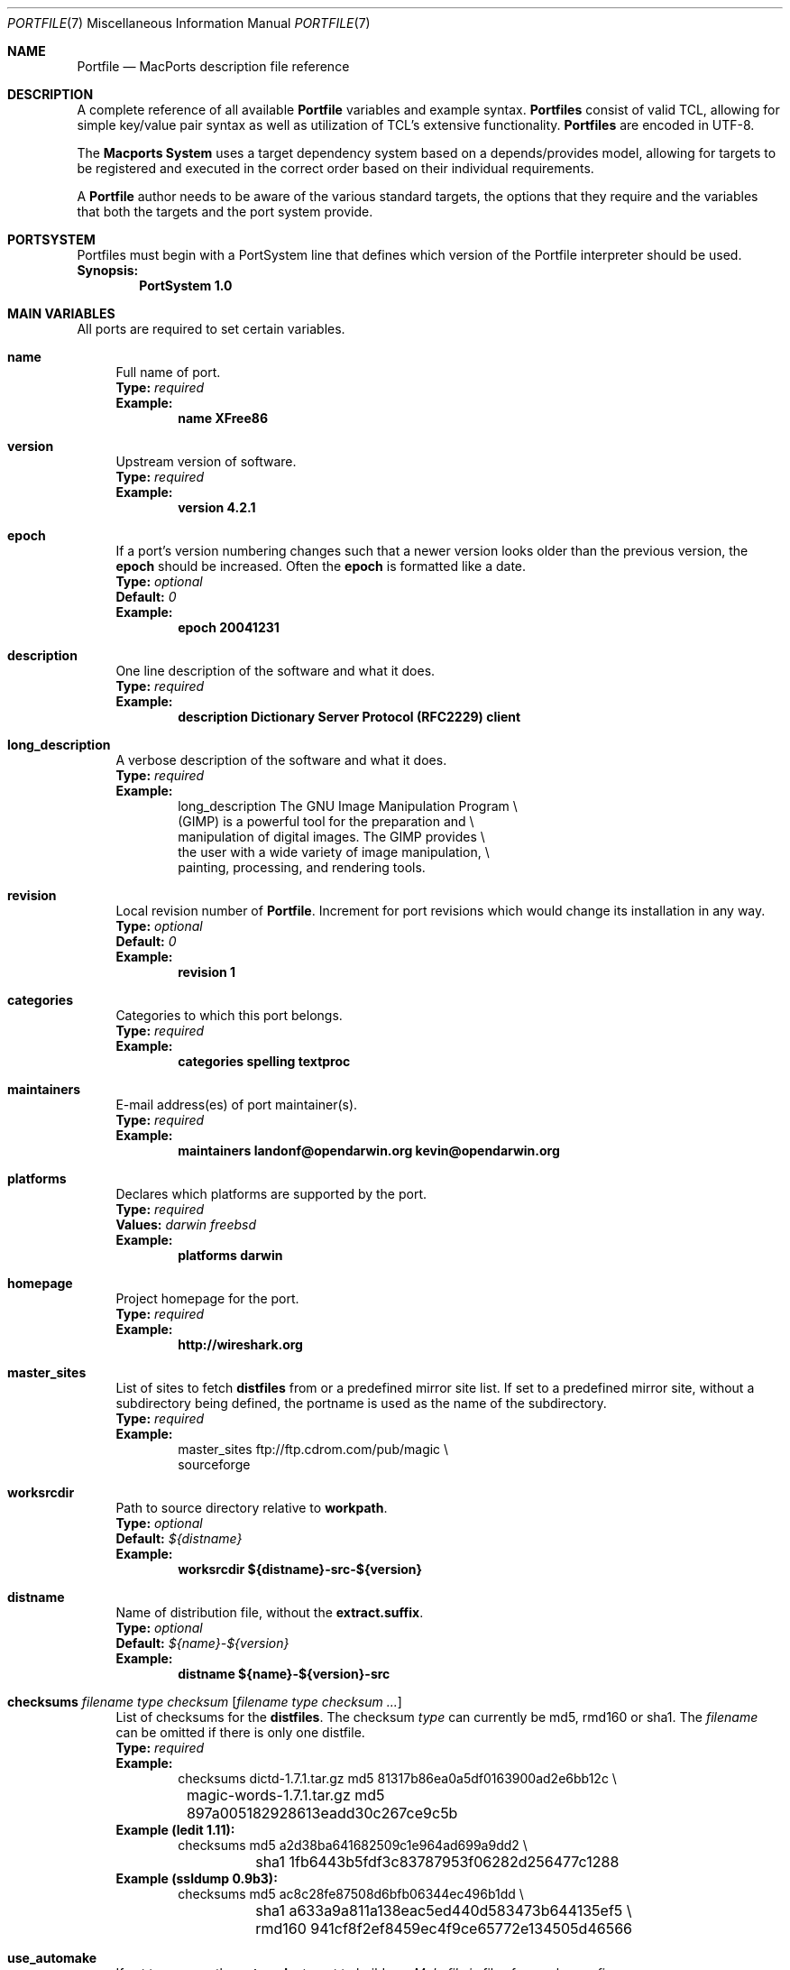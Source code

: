 .\" portfile.7
.\"
.\" Copyright (c) 2002 Apple Computer, Inc.
.\" All rights reserved.
.\"
.\" Redistribution and use in source and binary forms, with or without
.\" modification, are permitted provided that the following conditions
.\" are met:
.\" 1. Redistributions of source code must retain the above copyright
.\"    notice, this list of conditions and the following disclaimer.
.\" 2. Redistributions in binary form must reproduce the above copyright
.\"    notice, this list of conditions and the following disclaimer in the
.\"    documentation and/or other materials provided with the distribution.
.\" 3. Neither the name of Apple Computer, Inc. nor the names of its
.\"    contributors may be used to endorse or promote products derived from
.\"    this software without specific prior written permission.
.\"
.\" THIS SOFTWARE IS PROVIDED BY THE COPYRIGHT HOLDERS AND CONTRIBUTORS "AS IS"
.\" AND ANY EXPRESS OR IMPLIED WARRANTIES, INCLUDING, BUT NOT LIMITED TO, THE
.\" IMPLIED WARRANTIES OF MERCHANTABILITY AND FITNESS FOR A PARTICULAR PURPOSE
.\" ARE DISCLAIMED. IN NO EVENT SHALL THE COPYRIGHT OWNER OR CONTRIBUTORS BE
.\" LIABLE FOR ANY DIRECT, INDIRECT, INCIDENTAL, SPECIAL, EXEMPLARY, OR
.\" CONSEQUENTIAL DAMAGES (INCLUDING, BUT NOT LIMITED TO, PROCUREMENT OF
.\" SUBSTITUTE GOODS OR SERVICES; LOSS OF USE, DATA, OR PROFITS; OR BUSINESS
.\" INTERRUPTION) HOWEVER CAUSED AND ON ANY THEORY OF LIABILITY, WHETHER IN
.\" CONTRACT, STRICT LIABILITY, OR TORT (INCLUDING NEGLIGENCE OR OTHERWISE)
.\" ARISING IN ANY WAY OUT OF THE USE OF THIS SOFTWARE, EVEN IF ADVISED OF THE
.\" POSSIBILITY OF SUCH DAMAGE.
.\"
.Dd February 13, 2007
.Dt PORTFILE 7 "Apple Computer, Inc."
.Os
.Sh NAME
.Nm Portfile
.Nd MacPorts description file reference
.Sh DESCRIPTION
A complete reference of all available
.Nm
variables and example syntax.
.Nm Portfiles
consist of valid TCL, allowing for simple key/value pair syntax as well
as utilization of TCL's extensive functionality.
.Nm Portfiles
are encoded in UTF-8.
.Pp
The
.Nm Macports System
uses a target dependency system based on a
depends/provides model, allowing for targets to be registered and
executed in the correct order based on their individual requirements.
.Pp
A
.Nm
author needs to be aware of the various standard targets, the options
that they require and the variables that both the targets and the port
system provide.
.Sh PORTSYSTEM
Portfiles must begin with a PortSystem line that defines which version of the
Portfile interpreter should be used.
.br
.Sy Synopsis:
.Dl PortSystem 1.0
.Sh MAIN VARIABLES
All ports are required to set certain variables.
.Bl -tag -width lc
.It Ic name
Full name of port.
.br
.Sy Type:
.Em required
.br
.Sy Example:
.Dl name XFree86
.It Ic version
Upstream version of software.
.br
.Sy Type:
.Em required
.br
.Sy Example:
.Dl version 4.2.1
.It Ic epoch
If a port's version numbering changes such that a newer version looks
older than the previous version, the
.Ic epoch
should be increased. Often the
.Ic epoch
is formatted like a date.
.br
.Sy Type:
.Em optional
.br
.Sy Default:
.Em 0
.br
.Sy Example:
.Dl epoch 20041231
.It Ic description
One line description of the software and what it does.
.br
.Sy Type:
.Em required
.br
.Sy Example:
.Dl description Dictionary Server Protocol (RFC2229) client
.It Ic long_description
A verbose description of the software and what it does.
.br
.Sy Type:
.Em required
.br
.Sy Example:
.Bd -literal -offset indent -compact
long_description The GNU Image Manipulation Program \e\

    (GIMP) is a powerful tool for the preparation and \e\

    manipulation of digital images. The GIMP provides \e\

    the user with a wide variety of image manipulation, \e\

    painting, processing, and rendering tools.
.Ed
.It Ic revision
Local revision number of
.Nm .
Increment for port revisions which would change its installation in any way.
.br
.Sy Type:
.Em optional
.br
.Sy Default:
.Em 0
.br
.Sy Example:
.Dl revision 1
.It Ic categories
Categories to which this port belongs.
.br
.Sy Type:
.Em required
.br
.Sy Example:
.Dl categories spelling textproc
.It Ic maintainers
E-mail address(es) of port maintainer(s).
.br
.Sy Type:
.Em required
.br
.Sy Example:
.Dl maintainers landonf@opendarwin.org kevin@opendarwin.org
.It Ic platforms
Declares which platforms are supported by the port.
.br
.Sy Type:
.Em required
.br
.Sy Values:
.Em darwin freebsd
.br
.Sy Example:
.Dl platforms darwin
.It Ic homepage
Project homepage for the port.
.br
.Sy Type:
.Em required
.br
.Sy Example:
.Dl http://wireshark.org
.It Ic master_sites
List of sites to fetch
.Ic distfiles
from or a predefined mirror site
list. If set to a predefined mirror site, without a subdirectory being
defined, the portname is used as the name of the subdirectory.
.br
.Sy Type:
.Em required
.br
.Sy Example:
.Bd -literal -offset indent -compact
master_sites ftp://ftp.cdrom.com/pub/magic \e\

    sourceforge
.Ed
.It Ic worksrcdir
Path to source directory relative to
.Ic workpath .
.br
.Sy Type:
.Em optional
.br
.Sy Default:
.Em ${distname}
.br
.Sy Example:
.Dl worksrcdir ${distname}-src-${version}
.It Ic distname
Name of distribution file, without the
.Cm extract.suffix .
.br
.Sy Type:
.Em optional
.br
.Sy Default:
.Em ${name}-${version}
.br
.Sy Example:
.Dl distname ${name}-${version}-src
.It Xo
.Ic checksums Ar filename Ar type Ar checksum
.Op Ar filename Ar type checksum ...
.Xc
List of checksums for the
.Ic distfiles .
The checksum
.Ar type
can currently be md5, rmd160 or sha1. The
.Ar filename
can be omitted if there is only one distfile.
.br
.Sy Type:
.Em required
.br
.Sy Example:
.Bd -literal -offset indent -compact
checksums dictd-1.7.1.tar.gz md5 81317b86ea0a5df0163900ad2e6bb12c \e\ 
	magic-words-1.7.1.tar.gz md5 897a005182928613eadd30c267ce9c5b
.Ed
.br
.Sy Example (ledit 1.11):
.Bd -literal -offset indent -compact
checksums md5 a2d38ba641682509c1e964ad699a9dd2 \e\ 
	sha1 1fb6443b5fdf3c83787953f06282d256477c1288
.Ed
.br
.Sy Example (ssldump 0.9b3):
.Bd -literal -offset indent -compact
checksums md5 ac8c28fe87508d6bfb06344ec496b1dd \e\ 
	sha1 a633a9a811a138eac5ed440d583473b644135ef5 \e\ 
	rmd160 941cf8f2ef8459ec4f9ce65772e134505d46566
.Ed
.It Ic use_automake
If set to yes, run the
.Cm automake
target to build any
.Pa Makefile.in
files for use by
.Pa configure .
.br
.Sy Type:
.Em optional
.br
.Sy Default:
.Em no
.br
.Sy Example:
.Dl use_automake yes
.It Ic use_autoconf
If set to yes, run the
.Cm autoconf
target to build any
.Pa configure
script required.
.br
.Sy Type:
.Em optional
.br
.Sy Default:
.Em no
.br
.Sy Example:
.Dl use_autoconf yes
.It Ic use_configure
If set to yes, run the
.Cm configure
target to configure the build.
.br
.Sy Type:
.Em optional
.br
.Sy Default:
.Em yes
.br
.Sy Example:
.Dl use_configure no
.El
.Sh TARGET HOOKS
A number of hooks are available for customizing many of the standard
targets that
.Xr port 1
executes. The targets supporting these hooks are
.Cm fetch ,
.Cm automake ,
.Cm autoconf ,
.Cm configure ,
.Cm build ,
.Cm destroot ,
and
.Cm test .
The hooks are:
.Bl -tag -width lc
.It Va target Ns Ic .dir
Directory in which to run the
.Va target .
.br
.Sy Example:
.Dl automake.dir src
.It Va target Ns Ic .env
Change the environment the
.Va target
is run in. This is often overridden on a per
.Nm
basis.
.br
.Sy Example:
.Dl configure.env CFLAGS=-O
.It Va target Ns Ic .pre_args
Additional arguments passed before the main arguments.
.br
.Sy Example:
.Dl extract.pre_args -cd
.It Va target Ns Ic .args
Main arguments to pass to the
.Va target .
This is often overridden on a per
.Nm
basis.
.br
.Sy Example:
.Dl configure.args --enable-fooble
.It Va target Ns Ic .post_args
Additional arguments passed after the main arguments.
.br
.Sy Example:
.Dl extract.post_args | tar xf -
.El
.Sh UNIVERSAL TARGET HOOKS
For universal builds of configure-based ports, we also define specific target hooks. These can be overrided for specific ports. Please note that these hooks are used by the default universal variant and redefining the variant will make them useless. Please also note that problems may occur with the default code if a port already overrides LDFLAGS or CFLAGS (port(1) will display a warning in such a case).
.Bl -tag -width lc
.It Ic configure.universal_args
Arguments appended to the configure script to build the port universal.
.br
.Sy Type:
.Em optional
.br
.Sy Default:
.Em --disable-dependency-tracking
.It Ic configure.universal_cflags
Value of the CFLAGS environment variable when invoking the configure script.
.br
.Sy Type:
.Em optional
.br
.Sy Default:
.Em -isysroot /Developer/SDKs/MacOSX10.4u.sdk -arch i386 -arch ppc
.It Ic configure.universal_ldflags
Value of the LDFLAGS environment variable when invoking the configure script.
.br
.Sy Type:
.Em optional
.br
.Sy Default:
.Em -arch i386 -arch ppc
.It Ic configure.universal_env
Environment appended to the port-defined environment when invoking the configure script.
.br
.Sy Type:
.Em optional
.br
.Sy Default:
.Em CFLAGS="${configure.universal_cflags}" LDFLAGS="${configure.universal_ldflags}"
.El
.Sh RUNTIME VARIABLES
Read-only access to the MacPorts configuration is provided.
.Bl -tag -width lc
.It Ic prefix
Install prefix
.br
.Sy Type:
.Em optional
.br
.Sy Default:
.Em /opt/local
.It Ic libpath
Location of ports-specific TCL libraries.
.br
.Sy Type:
.Em read-only
.It Ic portpath
Full path to the Portfile location.
.br
.Sy Type:
.Em read-only
.It Ic workdir
Path to work directory relative to
.Ic portpath .
Where possible use
.Ic workpath
instead.
.br
.Sy Type:
.Em read-only
.br
.Sy Default:
.Em work
.It Ic workpath
Full path to work directory.
.br
.Sy Type:
.Em read-only
.br
.Sy Default:
.Em ${portpath}/${workdir}
.It Ic worksrcpath
Full path to working sources (where port has unpacked itself).
.br
.Sy Type:
.Em read-only
.br
.Sy Default:
.Em ${workpath}/${worksrcdir}
.It Ic filesdir
Path to port files relative to
.Ic portpath .
.br
.Sy Type:
.Em read-only
.br
.Sy Default:
.Em files
.It Ic distpath
Location to store downloaded distfiles.
.br
.Sy Type:
.Em read-only
.br
.Sy Default:
.Em ${sysportpath}/distfiles/${dist_subdir}/
.It Ic os.arch
Identifies hardware type (eg "powerpc").
.br
.Sy Type:
.Em read-only
.It Ic os.version
Version number of operating system (eg "7.0").
.br
.Sy Type:
.Em read-only
.It Ic os.endian
Endianness of the processor (eg "bigEndian").
.br
.Sy Type:
.Em read-only
.It Ic os.platform
Operating system name (eg "darwin").
.br
.Sy Type:
.Em read-only
.It Ic install.user
User for MacPorts installation (eg
.Pa root )
.br
.Sy Type:
.Em read-only
.It Ic install.group
Group for MacPorts installation (eg
.Pa wheel )
.br
.Sy Type:
.Em read-only
.It Ic x11prefix
Absolute path to X11 (eg
.Pa /usr/X11R6 )
.br
.Sy Type:
.Em read-only
.El
.Sh DEPENDENCY OPTIONS
Port dependencies should refer to other MacPort ports
whenever possible, therefore each dependency should be
expressed in the format:
.Bl -tag -width ls
.It port: Ns Ao port Ac
.El
.Pp
Where 
.Ao port Ac represents the name of an existing MacPorts
.Nm port .
If satisfying a dependency with a MacPorts port is not
practical and it is likely that a dependency must be met
by an Apple optional install, then the alternative dependency
format:
.Bl -tag -width lc
.It Ar type Ns : Ns Ao filename Ac Ns : Ns Ao port Ac
.El
.Pp
may be used. Where
.Ar type
is "bin" if
.Ao filename Ac
is a program, "lib" if it is a library, or "path" if it is a path to an
installed file.
.br
.Sy Example:
.Dl lib:libX11.6:XFree86
.Bl -tag -width lc
.It Ic depends_build
List of dependencies to check before
.Cm build ,
.Cm destroot ,
.Cm install ,
and
.Cm package
targets.
.br
.Sy Type:
.Em optional
.br
.Sy Example:
.Dl depends_build port:autoconf
.It Ic depends_run
List of dependencies to check before
.Cm destroot ,
.Cm install
and
.Cm package
targets.
.br
.Sy Type:
.Em optional
.br
.Sy Example:
.Dl depends_run port:bash
.It Ic depends_lib
List of dependencies to check before
.Cm configure ,
.Cm build ,
.Cm destroot ,
.Cm install ,
and
.Cm package
targets.
.br
.Sy Type:
.Em optional
.br
.Sy Example:
.Dl depends_lib port:libfetch
.El
.Sh FETCH OPTIONS
Fetch all distribution files and patches.
.Bl -tag -width lc
.It Ic master_sites.mirror_subdir
Subdirectory to append to all mirror sites for any list specified in
master_sites.
.br
.Sy Type:
.Em optional
.br
.Sy Default:
.Em ${name}
.br
.Sy Example:
.Dl master_sites.mirror_subdir      magic
.It Ic patch_sites
List of sites to fetch
.Ic patchfiles
from or a predefined mirror site list.
.br
.Sy Type:
.Em optional
.br
.Sy Default:
.Em ${master_sites}
.br
.Sy Example:
.Dl patch_sites ftp://ftp.patchcityrepo.com/pub/magic/patches
.It Ic patch_sites.mirror_subdir
Subdirectory to append to all mirror sites for any list specified in
.Ic patch_sites .
.br
.Sy Type:
.Em optional
.br
.Sy Default:
.Em ${name}
.br
.Sy Example:
.Dl patch_sites.mirror_subdir       magic
.It Ic extract.suffix
Suffix to append to
.Ic distname .
.br
.Sy Type:
.Em optional
.br
.Sy Default:
.Em .tar.gz
.br
.Sy Example:
.Dl extract.suffix .tgz
.It Ic distfiles
List of distribution files to fetch from
.Ic master_sites .
.br
.Sy Type:
.Em optional
.br
.Sy Default:
.Em [suffix ${distname}]
.br
.Sy Example:
.Dl distfiles magicsource.tar.gz cluebat.tar.bz2
.It Ic patchfiles
List of patches to fetch and apply.
.br
.Sy Type:
.Em optional
.br
.Sy Example:
.Dl patchfiles japanese-widechar-fix.diff japanese-localization.diff
.It Ic use_zip
Use zip.
.br
Sets extract.suffix to: .zip
.br
Sets extract.cmd to: unzip
.br
Sets extract.pre_args to: -q
.br
Sets extract.post_args to: "-d ${portpath}/${workdir}"
.br
.Sy Type:
.Em optional
.br
.Sy Example:
.Dl use_zip yes
.It Ic use_bzip2
Use bzip2.
.br
Sets extract.suffix to: .bzip2
.br
Sets extract.cmd to: bzip2
.br
.Sy Type:
.Em optional
.br
.Sy Example:
.Dl use_bzip2 yes
.It Ic dist_subdir
Create a sub-directory in
.Ic distpath
to store all fetched files.
.br
.Sy Type:
.Em optional
.br
.Sy Default:
.Em ${name}
.br
.Sy Example:
.Dl dist_subdir vim${version}
.El
.Ss ADVANCED FETCH OPTIONS
Some mirrors require special options for a resource to be properly
fetched.
.Bl -tag -width lc
.It Ic fetch.user
HTTP or FTP user to fetch the resource.
.br
.Sy Type:
.Em optional
.It Ic fetch.password
HTTP or FTP password to fetch the resource.
.br
.Sy Type:
.Em optional
.It Ic fetch.use_epsv
Whether to use EPSV command for FTP transfers.
.br
.Sy Type:
.Em optional
.br
.Sy Default:
.Em yes
.br
.El
.Ss FETCHING FROM CVS
As an alternative to fetching distribution files, pulling the sources
from a CVS repository is supported. Use of CVS can give rise to
non-reproducible builds, so it is strongly discouraged.
.Bl -tag -width lc
.It Ic cvs.root
Specify the address to a CVS repository from which to checkout files.
.br
.Sy Type:
.Em optional
.br
.Sy Default:
.Em none
.br
.Sy Example:
.Dl cvs.root :pserver:anonymous cvs.sv.gnu.org:/sources/emacs
.It Ic cvs.tag
Specify a CVS tag identifying the code to checkout.
.br
.Sy Type:
.Em optional
.br
.Sy Default
.Em none
.br
.Sy Example:
.Dl cvs.tag HEAD
.It Ic cvs.date
A date that identifies the CVS code set to checkout.
.br
.Sy Type:
.Em optional
.br
.Sy Default
.Em none
.br
.Sy Example:
.Dl cvs.date \*q12-April-2005\*q
.It Ic cvs.module
A CVS module from which to check out the code.
.br
.Sy Type:
.Em optional
.br
.Sy Default
.Em none
.br
.Sy Example:
.Dl cvs.module Sources
.El
.Ss FETCHING FROM SUBVERSION
As an alternative to fetching distribution files, pulling the sources
from a subversion repository is supported. Use of subversion can give
rise to non-reproducible builds, so it is strongly discouraged.
.Bl -tag -width lc
.It Ic svn.url
Specify the url from which to fetch files.
.br
.Sy Type:
.Em required
.br
.Sy Default:
.Em none
.br
.Sy Example:
.Dl svn.url http://www.domain.com/svn-repo/mydirectory
      svn.url svn://www.domain.com/svn-repo/mydirectory
.It Ic svn.tag
Specify the a tag from which svn should fetch files. This
corresponds to the -r option to the svn cli.
.br
.Sy Type:
.Em optional
.br
.Sy Default:
.Em none
.br
.Sy Example:
.Dl svn.url http://www.domain.com/svn-repo/mydirectory
      svn.url svn://www.domain.com/svn-repo/mydirectory
.El
.Sh EXTRACT OPTIONS
Extract all compressed/archived files.
.Bl -tag -width lc
.It Ic extract.only
List of files to extract into
.Ic workpath .
.br
.Sy Type:
.Em optional
.br
.Sy Default:
.Em ${distfiles}
.br
.Sy Example:
.Dl extract.only worksrc-1.4.4.tar.gz
.It Ic extract.cmd
Command to perform the extraction.
.br
.Sy Type:
.Em optional
.br
.Sy Default:
.Em gzip
.br
.Sy Example:
.Dl extract.cmd bzip2
.El
.Sh BUILD OPTIONS
Execute necessary build commands.
.Bl -tag -width lc
.It Ic build.cmd
Make command to run relative to
.Ic worksrcdir .
.br
.Sy Type:
.Em optional
.br
.Sy Default:
.Em make
.br
.Sy Example:
.Dl build.cmd pbxbuild
.It Ic build.type
Defines which 'make' is required, either 'gnu' or 'bsd'.
Sets
.Ic build.cmd
to either
.Pa gnumake
or
.Pa bsdmake
accordingly.
.br
.Sy Type:
.Em optional
.br
.Sy Default:
.Em gnu
.br
.Sy Example:
.Dl build.type bsd
.It Ic build.target
Target passed to
.Ic build.cmd .
.br
.Sy Type:
.Em optional
.br
.Sy Default:
.Em all
.br
.Sy Example:
.Dl build.target all-src
.El
.Sh DESTROOT OPTIONS
Execute necessary commands to install into a temporary destination root
("destroot") staging area.
.Bl -tag -width lc
.It Ic destroot.cmd
Install command to run relative to
.Ic worksrcdir .
.br
.Sy Type:
.Em optional
.br
.Sy Default:
.Em ${build.cmd}
.br
.Sy Example:
.Dl destroot.cmd pbxbuild
.It Ic destroot.type
Defines which 'make' is required, either 'gnu' or 'bsd'.
Sets
.Ic destroot.cmd
to either
.Pa gnumake
or
.Pa bsdmake
accordingly.
.br
.Sy Type:
.Em optional
.br
.Sy Default:
.Em ${build.type}
.br
.Sy Example:
.Dl destroot.type gnu
.It Ic destroot.destdir
Arguments passed to
.Ic destroot.cmd
in order to install correctly
into the destroot.
.br
.Sy Type:
.Em optional
.br
.Sy Default:
.Em DESTDIR=${destroot}
.br
.Sy Example:
.Dl destroot.destdir prefix=${destroot}${prefix}
.It Ic destroot.target
Install target to pass to
.Ic destroot.cmd .
.br
.Sy Type:
.Em optional
.br
.Sy Default:
.Em install
.br
.Sy Example:
.Dl destroot.target install-src
.It Ic destroot.umask
Umask to use during destroot.
.br
.Sy Type:
.Em optional
.br
.Sy Default:
.Em 022
.br
.Sy Example:
.Dl destroot.umask 002
.It Ic destroot.keepdirs
List of directories that should not be pruned if empty upon
.Cm destroot
completion.
.br
.Sy Type:
.Em optional
.br
.Sy Example:
.Dl destroot.keepdirs ${destroot}${prefix}/var/log/mysql
.El
.Sh TEST OPTIONS
Execute commands to run test suites bundled with a port.
.Bl -tag -width lc
.It Ic test.run
Enable running test suites bundled with a port.
.br
.Sy Type:
.Em optional
.br
.Sy Example:
.Dl test.run     yes
.It Ic test.cmd
Test command to run relative to
.Ic worksrcdir .
.br
.Sy Type:
.Em optional
.br
.Sy Default:
.Em ${build.cmd}
.br
.Sy Example:
.Dl test.cmd checks.sh
.It Ic test.target
Test target to pass to
.Ic test.cmd .
.br
.Sy Type:
.Em optional
.br
.Sy Default:
.Em test
.br
.Sy Example:
.Dl test.target checks
.El
.Sh STARTUPITEM OPTIONS
If a port needs to run on system startup, it can use MacPorts
startupitem keywords to install native OS X startup scripts.
Startup scripts require user interaction after port installation
to activate them and instructions are given during port installs.
.Bl -tag -width lc
.It Ic startupitem.create
Choose whether or not to generate a startup item.
.br
.Sy Type:
.Em optional
.br
.Sy Default:
.Em no
.br
.Sy Values:
.Em yes no
.br
.Sy Example:
.Dl startupitem.create yes
.It Ic startupitem.type
Select the type of startupitem to generate. By default, a startupitem
will be generated that is of the appropriate type for the OS. For
instance, launchd is used on system 10.4, while SystemStarter is used
on prior Mac OS X systems. A global default may be specified with the startupitem_type preference in ports.conf.
.br
.Sy Type:
.Em optional
.br
.Sy Default:
.Em default
.br
.Sy Values:
.Em SystemStarter launchd default rcNG
.br
.Sy Example
.Dl startupitem.type launchd
.It Ic startupitem.name
Displayed name of the startup item.
.br
.Sy Type:
.Em required
.br
.Sy Example:
.Dl startupitem.name OpenSSH
.It Ic startupitem.executable
The name of the daemon to be run in the background. This is
the preferred type of startup item rather than any of
startupitem.init, startupitem.start, startupitem.stop, or
startupitem.restart, and may not be used together with any
of these options.  This option may contain multiple
arguments, but they must be appropriate for a call to exec; they
may not contain arbitrary shell code.
.br
.Sy Type:
.Em optional
.br
.Sy Values:
.Em /path/to/executable <args>
.br
.Sy Example:
.Dl startupitem.executable ${prefix}/bin/wonka
.It Ic startupitem.init
Shell code that will be executed prior to any of the options
startupitem.start, startupitem.stop and startupitem.restart.
.br
.Sy Type:
.Em optional
.br
.Sy Values:
.Em sh code
.br
.Sy Example:
.Dl startupitem.init FOO=start
.It Ic startupitem.start
Shell code executed to start the daemon.
.br
.Sy Type:
.Em optional
.br
.Sy Values:
.Em sh code
.br
.Sy Example:
.Dl startupitem.start ${prefix}/share/mysql/mysql.server start
.It Ic startupitem.stop
Shell code executed to stop the daemon.
.br
.Sy Type:
.Em optional
.br
.Sy Values:
.Em sh code
.br
.Sy Example:
.Dl startupitem.stop ${prefix}/share/mysql/mysql.server stop
.It Ic startupitem.restart
Shell code executed to restart the daemon. In the absence
of this key, the daemon will be restarted by taking the
stop action, followed by taking the start action.
.br
.Sy Type:
.Em optional
.br
.Sy Values:
.Em sh code
.br
.Sy Example:
.Dl startupitem.restart ${prefix}/share/mysql/mysql.server restart
.It Ic startupitem.pidfile
Specification for pidfile handling. This is particularly useful
in conjunction with the startupitem.executable key, because it is
important that the startupitem know how to track the executable.
This specifies whether the daemon generates its own pidfile (auto),
whether it generates its own but forgets to delete it, so that the
startupitem should delete it (clean), or whether it never generates
one, in which case the startupitem should manage the pidfile on its
own (manual), or whether no pidfile should be used at all (none).
.br
.Sy Type:
.Em optional
.br
.Sy Default:
.Em none "${prefix}/var/run/${name}.pid"
.br
.Sy Values:
.Em none|auto|manual|clean [/path/to/pidfile]
.br
.Sy Example:
.Dl startupitem.pidfile auto ${prefix}/var/run/${name}.pidfile
.It Ic startupitem.logfile
Path to a logfile for logging events about the lifetime of the
startupitem. Depending on the type of startupitem, and the manner
in which it is started, standard output from the daemon may also be
directed to the logfile.
.br
.Sy Type:
.Em optional
.br
.Sy Default:
.Em /dev/null
.br
.Sy Values:
.Em path
.br
.Sy Example:
.Dl startupitem.logfile ${prefix}/var/log/mydaemon.log
.It Ic startupitem.logevents
Control whether or not to log events to the log file. If logevents
is set, events with timestamps are logged to the logfile.
.br
.Sy Type:
.Em optional
.br
.Sy Default:
.Em no
.br
.Sy Values:
.Em yes|no
.br
.Sy Example:
.Dl startupitem.logevents yes
.El
.Sh DISTCHECK AND LIVECHECK OPTIONS
MacPorts can automatically check if the software has been updated
since the Portfile was modified and if some external changes require
an update to the Portfile. This helps maintainers have up-to-date
and working Portfiles.
.br
Two checks are available. With distcheck, MacPorts can check that the
distfile(s) are still downloadable and did not change since the portfile
was modified.
With livecheck, MacPorts can query a resource to determine if a newer
version of the software is available.
.Bl -tag -width lc
.It Ic distcheck.check
This option can be used to disable distcheck. It specifies what kind
of check should be performed on distfiles:
.Em moddate
(check if the Portfile is older than the distfile) or
.Em none
(no check).
.br
.Sy Type:
.Em optional
.br
.Sy Default:
.Em moddate
.br
.Sy Values:
.Em moddate none
.It Ic livecheck.check
What kind of check to perform to figure out if the software has been updated.
Can be
.Em freshmeat
(uses the date_updated tag of the freshmeat XML file),
.Em sourceforge
(uses the version of the latest file release of the project),
.Em moddate
(uses the modification date of some URL resource),
.Em regex
(retrieve the version by applying a regex to some URL resource),
.Em regexm
(retrieve the version by applying a multi-line regex to some URL resource),
.Em md5
(compares the md5 sum of some URL resource) or
.Em none
(no check).
.br
.Sy Type:
.Em optional
.br
.Sy Default:
.Em freshmeat
or
.Em sourceforge
if the master_sites is sourceforge.
.br
.Sy Values:
.Em freshmeat sourceforge moddate regex regexm md5 none
.It Ic livecheck.name
Name of the project for live checks (used for freshmeat and sourceforge checks).
.br
.Sy Type:
.Em optional
.br
.Sy Default:
.Em ${name}
or the sourceforge project name if it can be guessed by looking at the master_sites.
.It Ic livecheck.version
Version of the project for live checks (used for regex-based checks).
.br
.Sy Type:
.Em optional
.br
.Sy Default:
.Em ${version}
.It Ic livecheck.url
URL to query for the check.
.br
.Sy Type:
.Em optional
.br
.Sy Default:
.Em ${homepage}
or
.Em http://freshmeat.net/projects-xml/${livecheck.name}/${livecheck.name}.xml
or
.Em http://sourceforge.net/export/rss2_projfiles.php?project=${livecheck.name}
.It Ic livecheck.regex
Regular expression to parse the resource for regex checks.
.br
.Sy Type:
.Em optional
.It Ic livecheck.md5
md5 sum to use for md5 comparison.
.br
.Sy Type:
.Em optional
.El
.Sh VARIANT OPTIONS
MacPorts allows for conditional modification to be specified in a
.Nm ,
allowing for user-customization of a software's build-time settings.
.Bl -tag -width lc
.It Xo
.Ic variant
.Op Cm requires Ar variant
.Op Cm conflicts Ar variant
.Xc
The value is usually a TCL script which modifies other port's
.Nm
variables. Dependencies and conflicts with other variants in the same
port can be expressed with
.Cm requires
and
.Cm conflicts .
The example adds a "gnome" variant to a port.
.br
.Sy Type:
.Em optional
.br
.Sy Example:
.Bd -literal -offset indent -compact
variant gnome requires glib { configure.args-append --with-gnome \e\

    depends_lib-append lib:gnome-session:gnome-session }
.Ed
.It Ic default_variants
If variants are defined, then the
.Ic default_variants
value lists which variants are enabled by default.
.br
.Sy Type:
.Em optional
.br
.Sy Example:
.Dl default_variants +ssl +tcpd
.El
.Sh PLATFORM OPTIONS
MacPorts allows for platform-specific conditional modification to be
specified in a
.Nm ,
much like variants, for handling differences between platforms and
versions of the same platform.
.Bl -tag -width lc
.It Xo
.Ic platform
.Ar platform
.Op Ar version
.Op Ar arch
.Xc
The platform key is used to begin the darwin platform definitions as
shown in the examples from the databases/db4 and devel/libidl1
.Nm Portfiles
respectively.
.br
.Sy Type:
.Em optional
.br
.Sy Example:
.Bd -literal -offset indent -compact
platform darwin 6 { configure.args-append   --enable-tcl \e\

        --with-tcl=/System/Library/Tcl/8.3 }
.Ed
.br
.Sy Example:
.Bd -literal -offset indent -compact
platform darwin powerpc { configure.args-append \e\

        --host=${os.arch}-apple-rhapsody${os.version} }
platform darwin i386 { configure.args-append \e\

        --host=i386-gnu-rhapsody${os.version} }
.Ed
.El
.Sh PORTGROUP
To factorize the work with similar ports, MacPorts provides the notion of
.Nm PortGroup
that can be used to load definitions for a given class or group of ports. See
.Xr portgroup 7
for more details on the various PortGroup classes.
.Sh TCL EXTENSIONS
A number of TCL extensions are available for use in
.Nm Portfiles .
.Pp
.Bl -tag -width lc
.Bl -tag -width lc -compact
.It Xo
.Ic xinstall
.Op Fl c
.Op Fl B Ar suffix
.Op Fl b
.Op Fl C
.Op Fl f Ar flags
.Op Fl g Ar group
.Op Fl M
.Op Fl m Ar mode
.Op Fl o Ar owner
.Op Fl p
.Op Fl S
.Op Fl s
.Op Fl W Ar dir
.Op Ar
.Ar destination
.Xc
.It Xo
.Ic xinstall
.Fl d
.Op Fl B Ar suffix
.Op Fl b
.Op Fl C
.Op Fl f Ar flags
.Op Fl g Ar group
.Op Fl M
.Op Fl m Ar mode
.Op Fl o Ar owner
.Op Fl p
.Op Fl S
.Op Fl s
.Op Fl W Ar dir
.Ar directory
.Xc
Install file(s) to a target file or directory. The options are
intended to be compatible with
.Xr install 1 :
.Bl -tag -width indent
.It Fl b
Backup any existing files with an
.Pa .old
extension.
.It Fl B
Specify a different backup suffix for the
.Fl b
flag.
.It Fl c
Install files (this is the default).
.It Fl C
Only copy a file if it is different.
.It Fl d
Create directories, including (if necessary) parent directories.
.It Fl f
Specify target flags, see
.Xr chflags 1
for details.
.It Fl g
Specify the group.
.It Fl M
Disable use of
.Xr mmap 2 .
.It Fl m
Specify an alternate mode. The default is 0755. See
.Xr chmod 1
for defails.
.It Fl p
Preserve the modification time.
.It Fl S
Copy safely, using a temporary file.
.It Fl s
Strip binaries using
.Xr strip 1 .
.It Fl W
Change to
.Ar dir
before working.
.El
.El
.It Xo
.Ic curl fetch
.Ar url
.Ar file
.Xc
Fetch a resource at
.Ar url
and save it to
.Ar file .
.It Xo
.Ic curl isnewer
.Ar url
.Ar date
.Xc
Determine if resource at
.Ar url
is newer than
.Ar date
(expressed in seconds since epoch).
.It Xo
.Ic adduser
.Ar username
.Op Cm uid Ns = Ns uid
.Op Cm gid Ns = Ns gid
.Op Cm passwd Ns = Ns passwd
.Op Cm realname Ns = Ns realname
.Op Cm home Ns = Ns home
.Op Cm shell Ns = Ns shell
.Xc
Add a new local user to the system with the specified uid, gid,
password, real name, home directory and login shell.
.It Ic existsuser Ar username
Check if a local user exists.
.It Ic nextuid
Returns the highest used uid plus one.
.It Xo
.Ic addgroup
.Ar group
.Op Cm gid Ns = Ns gid
.Op Cm passwd Ns = Ns passwd
.Op Cm users Ns = Ns users
.Xc
Add a new local group to the system, with the specified gid, password
and with a list users as members.
.It Ic existsgroup Ar group
Check if a local group exists and return the corresponding gid. This can be used
with adduser:
.Dl addgroup foo 
.Dl adduser foo gid=[existsgroup foo]
.It Ic nextgid
Returns the highest used gid plus one.
.It Ic reinplace Ar regex Ar filename
Provide in-place sed like editing of a file.
.br
.Sy Example:
.Dl reinplace \*qs|/usr/local|${prefix}|g\*q doc/manpage.1
.It Ic file
Standard TCL command to manipulate file names and attributes, recommended if you wish to preserve Mac OS
resource forks when destrooting ports on Mac OS X 10.3.x and Mac OS X 10.4.x . Use
.Nm xinstall
to also preserve Extended Attributes (i.e. Access Control Lists). See
.Xr file n .
.It Ic delete
MacPorts 1.3 and onwards extension to properly handle file deletion on Panther systems for which a standard
"file -delete" call may fail. To be used in place of the latter in all cases where directories (and not just
files) are being deleted.
.It Ic system Ar commandline
Execute a program. See
.Xr system 3 .
For calls to
.Xr install 1
please use
.Nm xinstall .
For calls to 
.Xr mv 1 ,
.Xr cp 1 ,
.Xr rm 1
or similar, please use
.Nm file .
.It Ic variant_isset Ar variant
Checks if the given
.Ar variant
is being built.
.It Ic variant_set Ar variant
Set the given
.Ar variant .
.It Ic variant_unset Ar variant
Unset the given
.Ar variant .
.It Va variable Ns - Ns Ic append Ar item
Append
.Ar item
to the
.Va variable .
.br
.Sy Example:
.Dl configure.args-append --with-gnomedb
.It Va variable Ns - Ns Ic delete Ar item
Delete
.Ar item
from the
.Va variable .
.br
.Sy Example:
.Dl configure.args-delete --with-gnomedb
.It Ic readdir Ar directory
Return the list of elements in a
.Ar directory ,
excluding
.Pa \&.
and
.Pa \&.. .
.It Ic strsed Ar string Ar pattern
Perform
.Xr ed 1 Ns / Ns
.Xr tr 1 Ns -like
search, replace, and transliteration on a string.
.It Ic mktemp Ar template
Create a temporary file using a
.Ar template .
See
.Xr mktemp 3 .
.It Ic mkstemp Ar template
Create a temporary file securely using a
.Ar template .
See
.Xr mkstemp 3 .
.It Ic md5 Ar
Compute the MD5 hashes of the file(s).
.It Ic rpm-vercomp Ar versionA Ar versionB
Compare two RPM-format versions for equality.
.It Ic sudo Ar password Ar command Ar \&...
Execute
.Ar command
using
.Cm sudo
with the provided password.
.El
.Pp
.Bl -tag -width lc -compact
.It Ic ui_debug Ar message
.It Ic ui_error Ar message
.It Ic ui_info Ar message
.It Ic ui_msg Ar message
.It Ic ui_warn Ar message
Display a
.Ar message
to the user, at various different levels.
.br
.Sy Example:
.Dl ui_msg \*qAdd each user to the system using the clamav command\*q
.El
.Sh SEE ALSO
.Xr port 1 ,
.Xr ports.conf 5 ,
.Xr portgroup 7 ,
.Xr portstyle 7 ,
.Xr porthier 7 ,
.Xr file n
.Sh AUTHORS
.An "Landon Fuller" Aq landonf@macports.org
.An "Juan Manuel Palacios" Aq jmpp@macports.org
.An "Mark Duling" Aq markd@macports.org
.An "Kevin Van Vechten" Aq kevin@opendarwin.org
.An "Jordan K. Hubbard" Aq jkh@opendarwin.org
.An "Chris Ridd" Aq cjr@opendarwin.org
